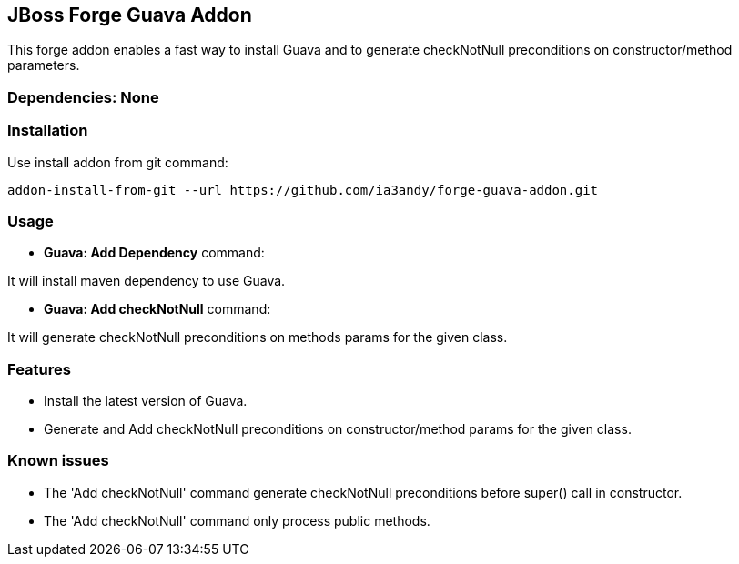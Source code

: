 == JBoss Forge Guava Addon

This forge addon enables a fast way to install Guava and to generate checkNotNull preconditions on constructor/method parameters.


=== Dependencies: None


=== Installation

Use install addon from git command:

----
addon-install-from-git --url https://github.com/ia3andy/forge-guava-addon.git
----


=== Usage

* *Guava: Add Dependency* command:
====
It will install maven dependency to use Guava.
====

* *Guava: Add checkNotNull* command:
====
It will generate checkNotNull preconditions on methods params for the given class.
====


=== Features

* Install the latest version of Guava.
* Generate and Add checkNotNull preconditions on constructor/method params for the given class.

=== Known issues

* The 'Add checkNotNull' command generate checkNotNull preconditions before super() call in constructor.
* The 'Add checkNotNull' command only process public methods.
